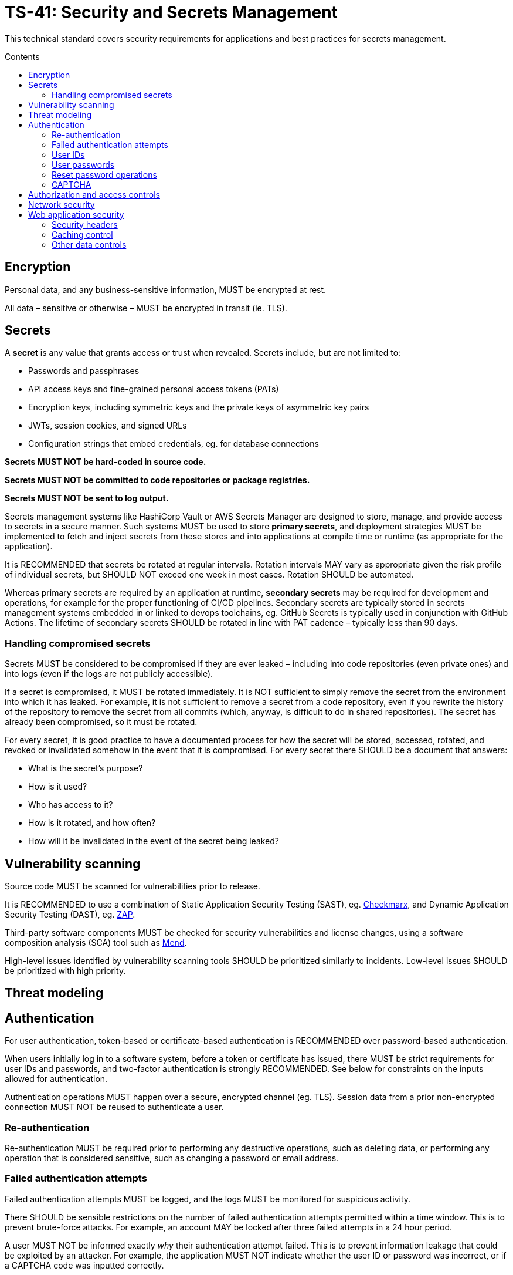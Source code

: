 = TS-41: Security and Secrets Management
:toc: macro
:toc-title: Contents

This technical standard covers security requirements for applications and best practices for secrets management.

toc::[]

== Encryption

Personal data, and any business-sensitive information, MUST be encrypted at rest.

All data – sensitive or otherwise – MUST be encrypted in transit (ie. TLS).

== Secrets

A *secret* is any value that grants access or trust when revealed. Secrets include, but are not limited to:

* Passwords and passphrases
* API access keys and fine-grained personal access tokens (PATs)
* Encryption keys, including symmetric keys and the private keys of asymmetric key pairs
* JWTs, session cookies, and signed URLs
* Configuration strings that embed credentials, eg. for database connections

*Secrets MUST NOT be hard-coded in source code.*

*Secrets MUST NOT be committed to code repositories or package registries.*

*Secrets MUST NOT be sent to log output.*

Secrets management systems like HashiCorp Vault or AWS Secrets Manager are designed to store, manage, and provide access to secrets in a secure manner. Such systems MUST be used to store *primary secrets*, and deployment strategies MUST be implemented to fetch and inject secrets from these stores and into applications at compile time or runtime (as appropriate for the application).

It is RECOMMENDED that secrets be rotated at regular intervals. Rotation intervals MAY vary as appropriate given the risk profile of individual secrets, but SHOULD NOT exceed one week in most cases. Rotation SHOULD be automated.

Whereas primary secrets are required by an application at runtime, *secondary secrets* may be required for development and operations, for example for the proper functioning of CI/CD pipelines. Secondary secrets are typically stored in secrets management systems embedded in or linked to devops toolchains, eg. GitHub Secrets is typically used in conjunction with GitHub Actions. The lifetime of secondary secrets SHOULD be rotated in line with PAT cadence – typically less than 90 days.

=== Handling compromised secrets

Secrets MUST be considered to be compromised if they are ever leaked – including into code repositories (even private ones) and into logs (even if the logs are not publicly accessible).

If a secret is compromised, it MUST be rotated immediately. It is NOT sufficient to simply remove the secret from the environment into which it has leaked. For example, it is not sufficient to remove a secret from a code repository, even if you rewrite the history of the repository to remove the secret from all commits (which, anyway, is difficult to do in shared repositories). The secret has already been compromised, so it must be rotated.

For every secret, it is good practice to have a documented process for how the secret will be stored, accessed, rotated, and revoked or invalidated somehow in the event that it is compromised. For every secret there SHOULD be a document that answers:

* What is the secret's purpose?
* How is it used?
* Who has access to it?
* How is it rotated, and how often?
* How will it be invalidated in the event of the secret being leaked?

== Vulnerability scanning

Source code MUST be scanned for vulnerabilities prior to release.

It is RECOMMENDED to use a combination of Static Application Security Testing (SAST), eg. https://checkmarx.com/[Checkmarx], and Dynamic Application Security Testing (DAST), eg. https://www.zaproxy.org/[ZAP].

Third-party software components MUST be checked for security vulnerabilities and license changes, using a software composition analysis (SCA) tool such as https://www.mend.io/[Mend].

High-level issues identified by vulnerability scanning tools SHOULD be prioritized similarly to incidents. Low-level issues SHOULD be prioritized with high priority.

== Threat modeling

// TODO

== Authentication

For user authentication, token-based or certificate-based authentication is RECOMMENDED over password-based authentication.

When users initially log in to a software system, before a token or certificate has issued, there MUST be strict requirements for user IDs and passwords, and two-factor authentication is strongly RECOMMENDED. See below for constraints on the inputs allowed for authentication.

Authentication operations MUST happen over a secure, encrypted channel (eg. TLS). Session data from a prior non-encrypted connection MUST NOT be reused to authenticate a user.

=== Re-authentication

Re-authentication MUST be required prior to performing any destructive operations, such as deleting data, or performing any operation that is considered sensitive, such as changing a password or email address.

=== Failed authentication attempts

Failed authentication attempts MUST be logged, and the logs MUST be monitored for suspicious activity.

There SHOULD be sensible restrictions on the number of failed authentication attempts permitted within a time window. This is to prevent brute-force attacks. For example, an account MAY be locked after three failed attempts in a 24 hour period.

A user MUST NOT be informed exactly _why_ their authentication attempt failed. This is to prevent information leakage that could be exploited by an attacker. For example, the application MUST NOT indicate whether the user ID or password was incorrect, or if a CAPTCHA code was inputted correctly.

=== User IDs

User IDs MUST be at least four characters long and SHOULD be at least 7 characters long.

User IDs MUST be unique.

=== User passwords

Users MUST be required to change their passwords on first login and after an administrative password reset.

In addition, it is RECOMMENDED that users be _prompted_ (but not necessarily _required_) to change their passwords at regular intervals, such as every 90 days.

New passwords SHOULD NOT match any of the user's previous 12 passwords.

Passwords MUST be validated for their strength. Users MUST be required to set strong passwords. A strong password is defined as:

* At least 8 characters long.
* Contains at least one uppercase ASCII letter, one lowercase ASCII letter, one number, and one special ASCII character, such as a punctuation mark or symbol, or at least one Unicode character outside of the ASCII range.
* Does not contain dictionary words, common phrases, or common patterns (eg. "12345678", "password", "qwerty", etc.)
* Does not contain the user's user ID, first name, last name, or any other personal information that could be easily guessed.

Applications SHOULD include both password generation tools and password strength meters to help users choose strong passwords.

In graphical user interfaces, input fields for passwords (and other secrets) MUST be masked to prevent display.

Stored passwords MUST be hashed and salted using a strong hashing algorithm. The following steps MUST be followed:

* Concatenate a salt with the user's password.
* Perform a hash on the result using the SHA-3 algorithm, if supported, else SHA-2 (minimum 256-bit hash output shall be used in either case).

=== Reset password operations

There SHOULD be sensible restrictions on the number of times a user can trigger a reset password operation on their account within a time window. For example, a user MAY be allowed to trigger a reset password operation no more than three times in any 24 hour period, without an administrative override.

It MUST be possible for users to further secure their accounts by disabling the reset password functionality, or by requiring additional verification steps (such as mobile authentication) for reset password operations.

Reset password operations should generate a short-lived one-time token that is sent to the user via out-of-band communication such as email or SMS, and whose scope is limited to a change password operation. It is RECOMMENDED that this token be valid for no more than 30 minutes.

Reset password operations MUST be logged, and the logs MUST be monitored for suspicious activity.

Users MUST be notified – via both out-of-band communication such as email or SMS, and also via an application's interface – when a reset password operation is triggered on their account. There MUST be a mechanism for users to report suspicious reset password requests and to immediately "lock" their account in the event of a suspected compromise.

=== CAPTCHA

reCAPTCHA v2 or v3 MAY be implemented for user authentication operations, for additional security.

It is RECOMMENDED to display a CAPTCHA after a first failed authentication attempt. In addition, it is RECOMMENDED to display a CAPTCHA for transactions that require elevated permissions, such as for changing a password or performing a destructive operation such as deleting data.

== Authorization and access controls

Access MUST be based on the principle of *least privilege*. This means that clients (users and other systems) MUST only be granted only the minimum permissions necessary to perform their tasks.

Access MUST be based on logical security roles such as user, super user, administrator, and so on. This applies for both human and non-human access.

Access MUST always be verified on the server. Web applications MUST NOT rely on hidden fields, URL parameters, cookie values, HTTP headers, or other obscurity techniques as the basis of authorization decisions, unless such values are corroborated with server-side information.

Access verification MUST take place prior to _any_ operation (eg. reading, writing, deleting) being performed.

Access MUST always be verified. It is not sufficient to simply "hide" operations from clients, for example by not display a button in a user interface or by not documenting an API endpoint.

== Network security

Inbound access from the public internet MUST be limited to what is required by the application (ports, protocols, services).

Outbound traffic MUST be limited to what is required by the application. It is RECOMMENDED that all outbound traffic be blocked by default and enabled only for specific IP addresses, or ranges of IP addresses, or specific domain names. An outbound proxy MAY be used to enforce this.

== Web application security

The following security measures are specific to web applications that are served over HTTP/S and accessed via web browsers.

=== Security headers

The `Strict-Transport-Security` header MUST be sent on each HTTP transaction. The `max-age` directive MUST be set to at least 86400 (1 day).

Applications MUST return a `Content-Security-Policy` header. The RECOMMENDED baseline for this directive is:

* `default-src 'self'`
* `object-src 'none'`
* `frame-ancestors 'deny'`
* `frame-src 'none'`
* `bse-url 'self'`
* `form-action 'self'`

The `X-XSS-Protection` header SHOULD be sent with each HTTP transaction in cases where `Content-Security-Policy` is not supported (in legacy browsers). The value MUST be set to `1; mode=block`, which enables XSS protection in browsers that support this header.

The `X-Frame-Options` header MUST be sent with each HTTP transaction. Either the deny or the same origin directive SHOULD be used.

The `X-Content-Type-Options` header MUST be sent on each HTTP transaction. The "no-sniff" directive MUST be set.

=== Caching control

The `Cache-Control` header MUST be sent with each HTTP transaction. The `max-age` directive MUST be sent, unless the `no-cache` directive is used. The `max-age` value must be set to a value determined by the sensitivity of the data being sent to the client. Higher sensitivity data should have a lower `max-age` value. The `max-age` MUST NOT be longer than 1 year.

The `Expires` header MUST be sent with each HTTP transaction, with a value that is consistent with the `max-age` directive in the `Cache-Control` header.

=== Other data controls

Web applications MUST NOT operate in such a way that causes confidential or restricted data to be stored on the client after session termination, without explicit acknowledgement by the client/user. Examples include storage in browser caches, browser URL histories, persistent memory objects, form autocomplete histories, client-side JARs, Active-X controls, Flash shared objects, etc.

Applications MUST disable browser and proxy caching if sending confidential or restricted information. A combination of all three of the following headers is RECOMMENDED, to satisfy different browsers:

* `Pragma=nocache`
* `Expires="01 Jan 1971 01:01:01 GMT"`
* `Cache-Control="no-store"`

In addition, applications MUST disable the browser auto-complete feature on forms via which confidential or restricted information may be inputted by the user.

Interpreted client-side code MUST NOT contain hard-coded passwords, usernames, or database connection strings.

If non-sensitive data needs to be stored on the client, the following procedures MUST be followed:

* Data that is not intended for public access MUST be encrypted.
* Data MUST NOT be stored in world readable/writeable locations.
* Data MUST be purged when it is not longer required.

Web applications that generate file-based content intended for one-time viewing MUST remove access to the file immediately after being retrieved by the user. The request to access the file MUST be validated to prevent unauthorized access.

Confidential data MUST NOT be sent via SMS, email, or push notifications.
